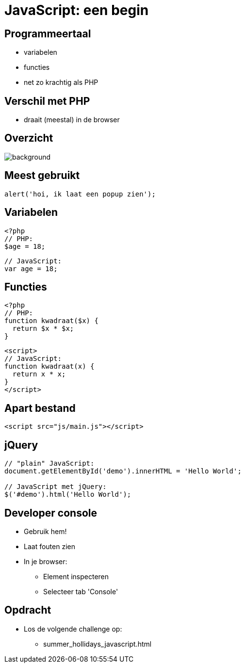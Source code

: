 = JavaScript: een begin
:source-highlighter: coderay
:revealjs_theme: serif
:revealjs_history: true

== Programmeertaal

[%step]
* variabelen
* functies
* net zo krachtig als PHP

== Verschil met PHP

[%step]
* draait (meestal) in de browser

[%notitle]
== Overzicht

image::img/client_webserver_dbserver.png[background,size=contain]

== Meest gebruikt

[source,javascript]
----
alert('hoi, ik laat een popup zien');
----

== Variabelen

[source,php]
----
<?php
// PHP:
$age = 18;
----

[source,javascript]
----
// JavaScript:
var age = 18;
----

== Functies

[source,php]
----
<?php
// PHP:
function kwadraat($x) {
  return $x * $x;
}
----

[source,html]
----
<script>
// JavaScript:
function kwadraat(x) {
  return x * x;
}
</script>
----

== Apart bestand

[source,html]
----
<script src="js/main.js"></script>
----

== jQuery

[source,javascript]
----
// "plain" JavaScript:
document.getElementById('demo').innerHTML = 'Hello World';

// JavaScript met jQuery:
$('#demo').html('Hello World');
----

== Developer console

[%step]
* Gebruik hem!
* Laat fouten zien
* In je browser:
  - Element inspecteren
  - Selecteer tab 'Console'

== Opdracht

* Los de volgende challenge op:
  - summer_hollidays_javascript.html
